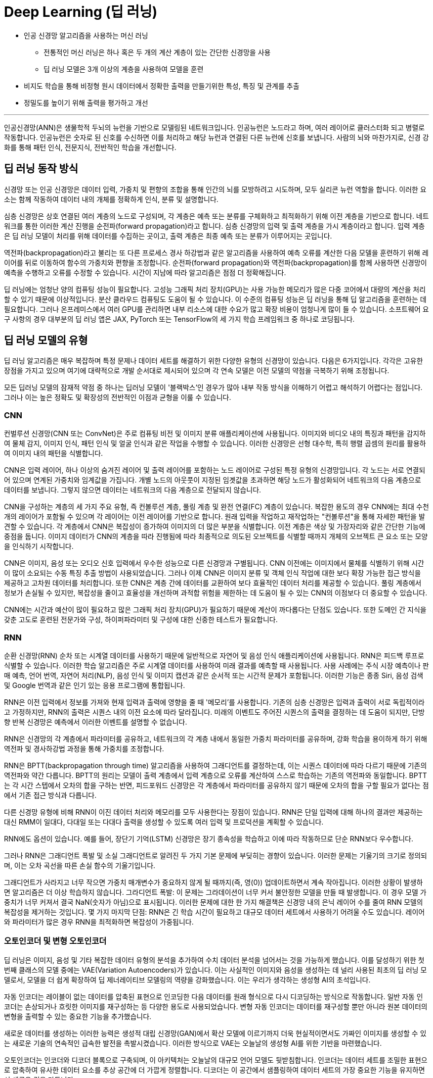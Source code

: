 = Deep Learning (딥 러닝)

* 인공 신경망 알고리즘을 사용하는 머신 러닝
** 전통적인 머신 러닝은 하나 혹은 두 개의 계산 계층이 있는 간단한 신경망을 사용
** 딥 러닝 모델은 3개 이상의 계층을 사용하여 모델을 훈련
* 비지도 학습을 통해 비정형 원시 데이터에서 정확한 출력을 만들기위한 특성, 특징 및 관계를 추출
* 정밀도를 높이기 위해 출력을 평가하고 개선

---

인공신경망(ANN)은 생물학적 두뇌의 뉴런을 기반으로 모델링된 네트워크입니다. 인공뉴런은 노드라고 하며, 여러 레이어로 클러스터화 되고 병렬로 작동합니다. 인공뉴런은 숫자로 된 신호를 수신하면 이를 처리하고 해당 뉴런과 연결된 다른 뉴런에 신호를 보냅니다. 사람의 뇌와 마찬가지로, 신경 강화를 통해 패턴 인식, 전문지식, 전반적인 학습을 개선합니다.

== 딥 러닝 동작 방식

신경망 또는 인공 신경망은 데이터 입력, 가중치 및 편향의 조합을 통해 인간의 뇌를 모방하려고 시도하며, 모두 실리콘 뉴런 역할을 합니다. 이러한 요소는 함께 작동하여 데이터 내의 개체를 정확하게 인식, 분류 및 설명합니다.

심층 신경망은 상호 연결된 여러 계층의 노드로 구성되며, 각 계층은 예측 또는 분류를 구체화하고 최적화하기 위해 이전 계층을 기반으로 합니다. 네트워크를 통한 이러한 계산 진행을 순전파(forward propagation)라고 합니다. 심층 신경망의 입력 및 출력 계층을 가시 계층이라고 합니다. 입력 계층은 딥 러닝 모델이 처리를 위해 데이터를 수집하는 곳이고, 출력 계층은 최종 예측 또는 분류가 이루어지는 곳입니다.

역전파(backpropagation)라고 불리는 또 다른 프로세스 경사 하강법과 같은 알고리즘을 사용하여 예측 오류를 계산한 다음 모델을 훈련하기 위해 레이어를 뒤로 이동하여 함수의 가중치와 편향을 조정합니다. 순전파(forward propagation)와 역전파(backpropagation)를 함께 사용하면 신경망이 예측을 수행하고 오류를 수정할 수 있습니다. 시간이 지남에 따라 알고리즘은 점점 더 정확해집니다.

딥 러닝에는 엄청난 양의 컴퓨팅 성능이 필요합니다. 고성능 그래픽 처리 장치(GPU)는 사용 가능한 메모리가 많은 다중 코어에서 대량의 계산을 처리할 수 있기 때문에 이상적입니다. 분산 클라우드 컴퓨팅도 도움이 될 수 있습니다. 이 수준의 컴퓨팅 성능은 딥 러닝을 통해 딥 알고리즘을 훈련하는 데 필요합니다. 그러나 온프레미스에서 여러 GPU를 관리하면 내부 리소스에 대한 수요가 많고 확장 비용이 엄청나게 많이 들 수 있습니다. 소프트웨어 요구 사항의 경우 대부분의 딥 러닝 앱은 JAX, PyTorch 또는 TensorFlow의 세 가지 학습 프레임워크 중 하나로 코딩됩니다.

== 딥 러닝 모델의 유형

딥 러닝 알고리즘은 매우 복잡하며 특정 문제나 데이터 세트를 해결하기 위한 다양한 유형의 신경망이 있습니다. 다음은 6가지입니다. 각각은 고유한 장점을 가지고 있으며 여기에 대략적으로 개발 순서대로 제시되어 있으며 각 연속 모델은 이전 모델의 약점을 극복하기 위해 조정됩니다.

모든 딥러닝 모델의 잠재적 약점 중 하나는 딥러닝 모델이 '블랙박스'인 경우가 많아 내부 작동 방식을 이해하기 어렵고 해석하기 어렵다는 점입니다. 그러나 이는 높은 정확도 및 확장성의 전반적인 이점과 균형을 이룰 수 있습니다.

=== CNN

컨벌루션 신경망(CNN 또는 ConvNet)은 주로 컴퓨팅 비전 및 이미지 분류 애플리케이션에 사용됩니다. 이미지와 비디오 내의 특징과 패턴을 감지하여 물체 감지, 이미지 인식, 패턴 인식 및 얼굴 인식과 같은 작업을 수행할 수 있습니다. 이러한 신경망은 선형 대수학, 특히 행렬 곱셈의 원리를 활용하여 이미지 내의 패턴을 식별합니다.

CNN은 입력 레이어, 하나 이상의 숨겨진 레이어 및 출력 레이어를 포함하는 노드 레이어로 구성된 특정 유형의 신경망입니다. 각 노드는 서로 연결되어 있으며 연계된 가중치와 임계값을 가집니다. 개별 노드의 아웃풋이 지정된 임곗값을 초과하면 해당 노드가 활성화되어 네트워크의 다음 계층으로 데이터를 보냅니다. 그렇지 않으면 데이터는 네트워크의 다음 계층으로 전달되지 않습니다.

CNN을 구성하는 계층의 세 가지 주요 유형, 즉 컨볼루션 계층, 풀링 계층 및 완전 연결(FC) 계층이 있습니다. 복잡한 용도의 경우 CNN에는 최대 수천 개의 레이어가 포함될 수 있으며 각 레이어는 이전 레이어를 기반으로 합니다. 원래 입력을 작업하고 재작업하는 "컨볼루션"을 통해 자세한 패턴을 발견할 수 있습니다. 각 계층에서 CNN은 복잡성이 증가하여 이미지의 더 많은 부분을 식별합니다. 이전 계층은 색상 및 가장자리와 같은 간단한 기능에 중점을 둡니다. 이미지 데이터가 CNN의 계층을 따라 진행됨에 따라 최종적으로 의도된 오브젝트를 식별할 때까지 개체의 오브젝트 큰 요소 또는 모양을 인식하기 시작합니다.

CNN은 이미지, 음성 또는 오디오 신호 입력에서 우수한 성능으로 다른 신경망과 구별됩니다. CNN 이전에는 이미지에서 물체를 식별하기 위해 시간이 많이 소요되는 수동 특징 추출 방법이 사용되었습니다. 그러나 이제 CNN은 이미지 분류 및 객체 인식 작업에 대한 보다 확장 가능한 접근 방식을 제공하고 고차원 데이터를 처리합니다. 또한 CNN은 계층 간에 데이터를 교환하여 보다 효율적인 데이터 처리를 제공할 수 있습니다. 풀링 계층에서 정보가 손실될 수 있지만, 복잡성을 줄이고 효율성을 개선하며 과적합 위험을 제한하는 데 도움이 될 수 있는 CNN의 이점보다 더 중요할 수 있습니다. 

CNN에는 시간과 예산이 많이 필요하고 많은 그래픽 처리 장치(GPU)가 필요하기 때문에 계산이 까다롭다는 단점도 있습니다. 또한 도메인 간 지식을 갖춘 고도로 훈련된 전문가와 구성, 하이퍼파라미터 및 구성에 대한 신중한 테스트가 필요합니다.

=== RNN

순환 신경망(RNN) 순차 또는 시계열 데이터를 사용하기 때문에 일반적으로 자연어 및 음성 인식 애플리케이션에 사용됩니다. RNN은 피드백 루프로 식별할 수 있습니다. 이러한 학습 알고리즘은 주로 시계열 데이터를 사용하여 미래 결과를 예측할 때 사용됩니다. 사용 사례에는 주식 시장 예측이나 판매 예측, 언어 번역, 자연어 처리(NLP), 음성 인식 및 이미지 캡션과 같은 순서적 또는 시간적 문제가 포함됩니다. 이러한 기능은 종종 Siri, 음성 검색 및 Google 번역과 같은 인기 있는 응용 프로그램에 통합됩니다.

RNN은 이전 입력에서 정보를 가져와 현재 입력과 출력에 영향을 줄 때 '메모리'를 사용합니다. 기존의 심층 신경망은 입력과 출력이 서로 독립적이라고 가정하지만, RNN의 출력은 시퀀스 내의 이전 요소에 따라 달라집니다. 미래의 이벤트도 주어진 시퀀스의 출력을 결정하는 데 도움이 되지만, 단방향 반복 신경망은 예측에서 이러한 이벤트를 설명할 수 없습니다.

RNN은 신경망의 각 계층에서 파라미터를 공유하고, 네트워크의 각 계층 내에서 동일한 가중치 파라미터를 공유하며, 강화 학습을 용이하게 하기 위해 역전파 및 경사하강법 과정을 통해 가중치를 조정합니다.

RNN은 BPTT(backpropagation through time) 알고리즘을 사용하여 그래디언트를 결정하는데, 이는 시퀀스 데이터에 따라 다르기 때문에 기존의 역전파와 약간 다릅니다. BPTT의 원리는 모델이 출력 계층에서 입력 계층으로 오류를 계산하여 스스로 학습하는 기존의 역전파와 동일합니다. BPTT는 각 시간 스텝에서 오차의 합을 구하는 반면, 피드포워드 신경망은 각 계층에서 파라미터를 공유하지 않기 때문에 오차의 합을 구할 필요가 없다는 점에서 기존 접근 방식과 다릅니다.

다른 신경망 유형에 비해 RNN이 이진 데이터 처리와 메모리를 모두 사용한다는 장점이 있습니다. RNN은 단일 입력에 대해 하나의 결과만 제공하는 대신 RMM이 일대다, 다대일 또는 다대다 출력을 생성할 수 있도록 여러 입력 및 프로덕션을 계획할 수 있습니다.

RNN에도 옵션이 있습니다. 예를 들어, 장단기 기억(LSTM) 신경망은 장기 종속성을 학습하고 이에 따라 작동하므로 단순 RNN보다 우수합니다.

그러나 RNN은 그래디언트 폭발 및 소실 그래디언트로 알려진 두 가지 기본 문제에 부딪히는 경향이 있습니다. 이러한 문제는 기울기의 크기로 정의되며, 이는 오차 곡선을 따른 손실 함수의 기울기입니다.

그래디언트가 사라지고 너무 작으면 가중치 매개변수가 중요하지 않게 될 때까지(즉, 영(0)) 업데이트하면서 계속 작아집니다. 이러한 상황이 발생하면 알고리즘은 더 이상 학습하지 않습니다.
그라디언트 폭발: 이 문제는 그라데이션이 너무 커서 불안정한 모델을 만들 때 발생합니다. 이 경우 모델 가중치가 너무 커져서 결국 NaN(숫자가 아님)으로 표시됩니다. 이러한 문제에 대한 한 가지 해결책은 신경망 내의 은닉 레이어 수를 줄여 RNN 모델의 복잡성을 제거하는 것입니다.
몇 가지 마지막 단점: RNN은 긴 학습 시간이 필요하고 대규모 데이터 세트에서 사용하기 어려울 수도 있습니다. 레이어와 파라미터가 많은 경우 RNN을 최적화하면 복잡성이 가중됩니다.

=== 오토인코더 및 변형 오토인코더

딥 러닝은 이미지, 음성 및 기타 복잡한 데이터 유형의 분석을 추가하여 수치 데이터 분석을 넘어서는 것을 가능하게 했습니다. 이를 달성하기 위한 첫 번째 클래스의 모델 중에는 VAE(Variation Autoencoders)가 있습니다. 이는 사실적인 이미지와 음성을 생성하는 데 널리 사용된 최초의 딥 러닝 모델로서, 모델을 더 쉽게 확장하여 딥 제너레이티브 모델링의 역량을 강화했습니다. 이는 우리가 생각하는 생성형 AI의 초석입니다.

자동 인코더는 레이블이 없는 데이터를 압축된 표현으로 인코딩한 다음 데이터를 원래 형식으로 다시 디코딩하는 방식으로 작동합니다. 일반 자동 인코더는 손상되거나 흐릿한 이미지를 재구성하는 등 다양한 용도로 사용되었습니다. 변형 자동 인코더는 데이터를 재구성할 뿐만 아니라 원본 데이터의 변형을 출력할 수 있는 중요한 기능을 추가했습니다.

새로운 데이터를 생성하는 이러한 능력은 생성적 대립 신경망(GAN)에서 확산 모델에 이르기까지 더욱 현실적이면서도 가짜인 이미지를 생성할 수 있는 새로운 기술의 연속적인 급속한 발전을 촉발시켰습니다. 이러한 방식으로 VAE는 오늘날의 생성형 AI를 위한 기반을 마련했습니다.

오토인코더는 인코더와 디코더 블록으로 구축되며, 이 아키텍처는 오늘날의 대규모 언어 모델도 뒷받침합니다. 인코더는 데이터 세트를 조밀한 표현으로 압축하여 유사한 데이터 요소를 추상 공간에 더 가깝게 정렬합니다. 디코더는 이 공간에서 샘플링하여 데이터 세트의 가장 중요한 기능을 유지하면서 새로운 것을 만듭니다.

오토인코더의 가장 큰 장점은 대량의 데이터 배치를 처리하고 입력 데이터를 압축된 형식으로 표시할 수 있다는 점으로, 가장 중요한 측면이 두드러져 이상 징후 감지 및 분류 작업을 수행할 수 있습니다. 또한 전송 속도가 빨라지고 스토리지 요구 사항이 줄어듭니다. 오토인코더는 레이블이 지정되지 않은 데이터에 대해 훈련될 수 있으므로 레이블이 지정된 데이터를 사용할 수 없는 경우에 사용할 수 있습니다. 비지도 훈련을 사용하면 딥러닝 알고리즘이 수동 기능 엔지니어링 없이 자동으로 학습하고 정확도를 얻는 등 시간을 절약할 수 있는 이점이 있습니다. 또한 VAE는 텍스트 또는 이미지 생성을 위한 새로운 샘플 데이터를 생성할 수 있습니다.

오토인코더에는 단점이 있습니다. 깊거나 복잡한 구조를 학습하면 계산 리소스가 소모될 수 있습니다. 그리고 비지도 학습 중에 모델은 필요한 속성을 간과하고 대신 입력 데이터를 복제할 수 있습니다. 오토인코더는 구조화된 데이터의 복잡한 데이터 연결을 간과하여 복잡한 관계를 올바르게 식별하지 못할 수도 있습니다.

=== GAN
생성적 대립 신경망(GAN)은 인공 지능(AI) 내부와 외부 모두에서 원본 훈련 데이터와 유사한 새로운 데이터를 생성하는 데 사용되는 신경망입니다. 여기에는 사람의 얼굴로 보이는 이미지가 포함될 수 있지만 실제 사람을 촬영한 것이 아니라 생성된 이미지입니다. 이름의 '적대적'이라는 부분은 GAN의 두 부분, 즉 생성자와 판별자 사이의 앞뒤를 오가는 데서 유래했습니다.

생성기는 이미지, 비디오 또는 오디오와 같은 것을 생성한 다음 트위스트와 함께 출력을 생성합니다. 예를 들어, 말은 어느 정도의 정확도로 얼룩말로 변형될 수 있습니다. 결과는 입력과 이 사용 사례의 생성 모델에서 레이어가 얼마나 잘 훈련되었는지에 따라 달라집니다.
판별자는 생성적 결과(가짜 이미지)를 데이터 세트의 실제 이미지와 비교하는 적대자입니다. 판별자는 진짜와 가짜 이미지, 비디오 또는 오디오를 구별하려고 합니다.
GAN은 스스로 훈련합니다. 생성기는 가짜를 생성하고 판별기는 생성기의 가짜와 실제 예제 간의 차이점을 찾는 방법을 학습합니다. 판별자가 가짜를 식별할 수 있으면 생성자는 처벌을 받습니다. 피드백 루프는 생성기가 판별자가 구별할 수 없는 출력을 생성하는 데 성공할 때까지 계속됩니다.

GAN의 주요 이점은 원본과 구별하기 어려울 수 있는 사실적인 출력을 생성하는 것이며, 이는 기계 학습 모델을 추가로 학습하는 데 사용될 수 있습니다. 학습할 GAN을 설정하는 것은 레이블이 지정되지 않은 데이터 또는 사소한 레이블 지정을 사용하여 학습되기 때문에 간단합니다. 그러나 잠재적인 단점은 생성기와 판별기가 오랫동안 경쟁에서 앞뒤로 이동하여 큰 시스템 드레인을 생성할 수 있다는 것입니다. 한 가지 학습 제한 사항은 만족스러운 출력을 얻기 위해 엄청난 양의 입력 데이터가 필요할 수 있다는 것입니다. 또 다른 잠재적인 문제는 생성기가 더 넓은 다양성이 아닌 제한된 출력 세트를 생성하는 "모드 붕괴"입니다.

=== 확산 모델
확산 모델은 점진적인 노이즈 추가 및 제거의 순방향 및 역방향 확산 프로세스를 사용하여 학습되는 생성 모델입니다. 확산 모델은 학습된 데이터와 유사한 데이터(대부분 이미지)를 생성한 다음 학습에 사용된 데이터를 덮어씁니다. 학습 데이터에 가우시안 노이즈를 인식할 수 없을 때까지 점차적으로 추가한 다음, 무작위 노이즈 입력에서 출력(일반적으로 이미지)을 합성할 수 있는 역방향 '노이즈 제거' 프로세스를 학습합니다.

확산 모델은 생성된 샘플과 원하는 대상의 차이를 최소화하는 방법을 학습합니다. 모든 불일치가 정량화되고 모델의 매개변수가 업데이트되어 손실을 최소화하여 실제 학습 데이터와 매우 유사한 샘플을 생성하도록 모델을 학습합니다.

이미지 품질 외에도 확산 모델은 적대적 교육이 필요하지 않아 학습 프로세스를 가속화하고 긴밀한 프로세스 제어를 제공한다는 장점이 있습니다. 훈련은 GAN보다 더 안정적이며 확산 모델은 모드 붕괴가 발생하기 쉽지 않습니다.

그러나 GAN에 비해 확산 모델은 더 많은 미세 조정을 포함하여 훈련하는 데 더 많은 컴퓨팅 리소스가 필요할 수 있습니다. 또한 IBM Research® 는 이러한 형태의 생성형 AI가 숨겨진 백도어로 하이재킹될 수 있다는 사실을 발견했습니다. 이를 통해 공격자는 이미지 생성 프로세스를 제어할 수 있으므로 AI 확산 모델을 속여 조작된 이미지를 생성할 수 있습니다.

변환기 모델
변환기 모델은 인코더-디코더 아키텍처와 텍스트 처리 메커니즘을 결합하여 언어 모델 학습 방식에 혁명을 일으켰습니다. 인코더는 주석이 없는 원시 텍스트를 임베딩으로 알려진 표현으로 변환합니다. 디코더는 이러한 임베딩을 모델의 이전 출력과 함께 가져와서 문장의 각 단어를 연속적으로 예측합니다.

엔코더는 빈칸 채우기 추측을 사용하여 단어와 문장이 서로 어떻게 관련되어 있는지 학습하여 품사 및 기타 문법적 특징에 레이블을 지정할 필요 없이 강력한 언어 표현을 구축합니다. 실제로 트랜스포머는 특정 작업을 염두에 두지 않고 처음부터 사전 훈련할 수 있습니다. 이러한 강력한 표현을 학습한 후에는 나중에 훨씬 적은 데이터로 모델을 특수화하여 요청된 작업을 수행할 수 있습니다.

몇 가지 혁신이 이를 가능하게 합니다. 트랜스포머는 문장의 단어를 동시에 처리하여 텍스트 처리를 병렬로 가능하게 하여 학습 속도를 높입니다. 순환 신경망(RNN)을 포함한 초기 기술은 단어를 하나씩 처리했습니다. 트랜스포머는 또한 단어의 위치와 그 관계를 학습했는데, 이 문맥을 통해 의미를 추론하고 긴 문장에서 "그것"과 같은 단어를 모호하게 할 수 있습니다.

트랜스포머는 작업을 미리 정의할 필요가 없어 방대한 양의 원시 텍스트에 대해 언어 모델을 사전 학습하는 것을 실용적으로 만들어 크기를 크게 늘릴 수 있었습니다. 이전에는 특정 작업에 대해 하나의 모델을 훈련하기 위해 레이블이 지정된 데이터를 수집했습니다. 트랜스포머를 사용하면 방대한 양의 데이터에 대해 학습된 하나의 모델을 레이블이 지정된 소량의 작업별 데이터에서 미세 조정하여 여러 작업에 맞게 조정할 수 있습니다.

오늘날 언어 트랜스포머는 분류 및 엔터티 추출과 같은 비생성적 작업뿐만 아니라 기계 번역, 요약 및 질의응답을 포함한 생성적 작업에도 사용됩니다. 트랜스포머는 설득력 있는 대화, 에세이 및 기타 콘텐츠를 생성하는 능력으로 많은 사람들을 놀라게 했습니다.

자연어 처리 (NLP) 변환기는 병렬로 실행되어 시퀀스의 여러 부분을 동시에 처리할 수 있어 학습 속도를 크게 높일 수 있기 때문에 놀라운 성능을 제공합니다. 트랜스포머는 또한 텍스트의 장기 종속성을 추적하므로 전체 컨텍스트를 더 명확하게 이해하고 우수한 결과를 얻을 수 있습니다. 또한 트랜스포머는 확장성과 유연성이 뛰어나 작업별로 맞춤화할 수 있습니다.

트랜스포머는 그 복잡성 때문에 막대한 컴퓨팅 리소스와 긴 교육 시간이 필요하다는 한계가 있습니다. 또한 정확한 결과를 도출하려면 학습 데이터가 정확하게 타겟에 맞고 편향되지 않으며 풍부해야 합니다.

== 딥 러닝 사용 사례

딥 러닝의 활용 사례는 매일 증가하고 있습니다. 다음은 기업이 보다 효율적이고 고객에게 더 나은 서비스를 제공하는 데 도움이 되는 몇 가지 방법입니다.

=== 애플리케이션 현대화
생성형 AI는 개발자의 역량을 강화하고 애플리케이션 현대화 및 IT 자동화 영역에서 점점 더 커지는 기술 격차를 줄일 수 있습니다. 코딩을 위한 생성형 AI는 최근 대규모 언어 모델(LLM) 기술과 NLP(자연어 처리) 기술의 획기적인 발전으로 인해 가능합니다. 딥 러닝 알고리즘과 기존 소스 코드의 방대한 데이터 세트에서 훈련된 대규모 신경망을 사용합니다. 학습 코드는 일반적으로 오픈 소스 프로젝트에서 생성된 공개적으로 사용 가능한 코드에서 제공됩니다.

프로그래머는 코드에서 수행하려는 작업을 설명하는 일반 텍스트 프롬프트를 입력할 수 있습니다. 생성형 AI 도구는 코드 스니펫 또는 전체 기능을 제안하여 반복적인 작업을 처리하고 수동 코딩을 줄여 코딩 프로세스를 간소화합니다. 또한 생성형 AI는 코드를 한 언어에서 다른 언어로 번역하여 코드 변환 또는 현대화 프로젝트(예: COBOL을 Java로 변환하여 레거시 애플리케이션 업데이트)를 간소화할 수 있습니다.

=== 컴퓨팅 비전
컴퓨팅 비전은 이미지 분류, 객체 감지, 의미론적 분할을 포함하는 인공지능(AI) 분야입니다. 머신 러닝과 신경망을 사용하여 컴퓨터와 학습 시스템이 디지털 이미지, 비디오 및 기타 시각적 입력에서 의미 있는 정보를 도출하고 시스템이 결함이나 문제를 발견하면 권장 사항을 제시하거나 조치를 취하도록 학습합니다. AI가 컴퓨터가 생각할 수 있게 해준다면, 컴퓨팅 비전은 컴퓨터가 보고, 관찰하고, 이해할 수 있게 해줍니다.

컴퓨팅 비전 시스템은 종종 제품을 검사하거나 생산 자산을 감시하도록 훈련되기 때문에 일반적으로 분당 수천 개의 제품 또는 프로세스를 분석하여 눈에 띄지 않는 결함이나 문제를 알아차릴 수 있습니다. 컴퓨팅 비전은 에너지 및 유틸리티에서 제조 및 자동차에 이르기까지 다양한 산업에서 사용됩니다.

컴퓨팅 비전에는 많은 데이터가 필요하며, 이미지를 식별하고 궁극적으로 인식할 때까지 해당 데이터에 대한 분석을 반복해서 실행합니다. 예를 들어, 자동차 타이어를 인식하도록 컴퓨터를 훈련시키려면 방대한 양의 타이어 이미지와 타이어 관련 항목을 제공하여 차이점을 학습하고 타이어, 특히 결함이 없는 타이어를 인식해야 합니다.

컴퓨팅 비전은 알고리즘 모델을 사용하여 컴퓨터가 시각적 데이터의 컨텍스트에 대해 스스로 학습할 수 있도록 합니다. 모델을 통해 충분한 데이터가 공급되면 컴퓨터는 데이터를 "보고" 한 이미지를 다른 이미지와 구별하도록 스스로 학습합니다. 알고리즘을 사용하면 누군가가 이미지를 인식하도록 프로그래밍하는 대신 기계가 스스로 학습할 수 있습니다.

컴퓨팅 비전을 통해 시스템은 디지털 이미지, 비디오 및 기타 시각적 입력에서 의미 있는 정보를 도출하고 이러한 입력을 기반으로 조치를 취할 수 있습니다. 추천을 제공하는 이 기능은 이미지 인식 작업과 구별됩니다. 오늘날 이 컴퓨팅 비전의 몇 가지 일반적인 응용 분야는 다음에서 볼 수 있습니다.

* 자동차: 아직 무인 자동차 시대가 도래하지는 않았지만, 차선 감지 등의 기능을 통해 운전자와 승객의 안전을 개선하는 기반 기술이 자동차에 적용되기 시작했습니다.
* 의료: 컴퓨팅 비전이 방사선 기술에 통합되어 의사가 건강한 해부학적 구조에서 암 종양을 더 잘 식별할 수 있습니다.
* 마케팅: 소셜 미디어 플랫폼에서 프로필에 게시된 사진 속 인물 추천 기능을 제공하여 사진 앨범에서 친구를 쉽게 태그할 수 있도록 해 줍니다.
* 소매업: 일부 전자 상거래 플랫폼에는 시각적 검색 기능이 통합되어 브랜드가 기존 옷장에 어울리는 아이템을 추천할 수 있습니다.

=== 고객 상담

AI는 기업이 증가하는 소비자 요구를 더 잘 이해하고 충족할 수 있도록 돕고 있습니다. 고도로 개인화된 온라인 쇼핑, 소비자 직접 판매 모델, 배달 서비스가 증가함에 따라 생성형 AI는 고객 관리, 인재 혁신, 애플리케이션 성능을 개선할 수 있는 다양한 이점을 실현하는 데 도움이 될 수 있습니다.

AI는 기업이 고객 피드백과 구매 습관에서 얻은 귀중한 인사이트를 활용하여 고객 중심 접근 방식을 채택할 수 있도록 지원합니다. 이러한 데이터 기반 접근 방식은 제품 설계 및 포장을 개선하는 데 도움이 될 수 있으며 높은 고객 만족도와 매출 증대를 촉진하는 데 도움이 될 수 있습니다.

또한 생성형 AI는 대화 기록, 감정 분석 및 콜센터 기록에 기반하여 상황에 맞는 안내를 제공하는 고객 관리용 인지 도우미 역할도 수행할 수 있습니다. 또한, 생성형 AI는 개인화된 쇼핑 경험을 제공하고 고객 충성도를 높이며 경쟁 우위를 제공할 수 있습니다.

=== 디지털 인력
조직은 로보틱 프로세스 자동화(RPA) 및 디지털 노동을 구축 및 배포하여 사람과 협업하여 생산성을 높이거나 백업이 필요할 때마다 지원함으로써 인력을 보강할 수 있습니다. 예를 들어, 개발자가 레거시 소프트웨어의 업데이트 속도를 높이는 데 도움이 될 수 있습니다.

디지털 노동은 파운데이션 모델을 사용하여 기술적 장벽 없이 빠르고 안정적인 방식으로 셀프 서비스 자동화를 지원함으로써 지식 근로자의 생산성을 자동화하고 개선합니다. 태스크 성능 또는 API 호출을 자동화하기 위해 엔터프라이즈급 LLM 기반 슬롯 채우기 모델은 대화에서 정보를 식별하고 많은 수동 작업 없이 작업을 완료하거나 API를 호출하는 데 필요한 모든 정보를 수집할 수 있습니다.

기술 전문가가 지식 근로자를 위해 반복적인 작업 흐름을 기록하고 인코딩하는 대신, 지식 근로자는 모델 기반 대화형 지침 및 데모를 기반으로 구축된 디지털 노동 자동화를 셀프 서비스 자동화에 사용할 수 있습니다. 예를 들어 코드 작성 속도를 높이기 위해 노코드 디지털 견습생은 코드를 효과적으로 교육, 감독 및 검증하여 프로그래밍 전문 지식이 부족한 최종 사용자를 도울 수 있습니다. 

=== 생성형 AI
생성형 AI(Gen AI라고도 함) 는 사용자의 프롬프트 또는 요청에 따라 텍스트, 이미지, 비디오, 데이터 또는 기타 콘텐츠를 자율적으로 생성하는 AI의 범주입니다.

생성형 AI는 기존 콘텐츠의 패턴을 학습하고 그 학습을 기반으로 유사한 새로운 콘텐츠를 생성할 수 있는 딥러닝 모델에 의존합니다. 고객 서비스, 마케팅, 소프트웨어 개발, 연구 등 다양한 분야에서 활용되고 있으며, 빠르고 자동화된 콘텐츠 제작 및 증강을 통해 기업 워크플로우를 간소화할 수 있는 엄청난 잠재력을 제공합니다. 

생성형 AI는 이메일, 이미지, 비디오, 오디오 파일, 소셜 미디어 콘텐츠 등 다양한 데이터 소스를 처리하는 데 탁월합니다. 이 비정형 데이터는 모델 생성과 생성형 AI의 지속적인 교육을 위한 백본을 형성하므로 시간이 지나도 효율성을 유지할 수 있습니다. 이 비정형 데이터를 사용하면 챗봇을 통해 고객 서비스를 향상하고 보다 효과적인 이메일 라우팅을 촉진할 수 있습니다. 실제로 이는 사용자를 적절한 상담원과 연결하거나 사용자 가이드 및 FAQ로 안내하는 등 적절한 리소스로 사용자를 안내하는 것을 의미할 수 있습니다.

많은 논의가 이루어지고 있는 한계와 위험에도 불구하고, 많은 기업들이 생성형 AI를 활용하여 내부 워크플로우를 개선하고 제품과 서비스를 개선할 수 있는 방법을 신중하게 모색하고 있습니다. 이것은 새로운 개척지입니다. 법적 또는 윤리적 문제를 일으키지 않고 직장을 더욱 효율적으로 만드는 방법.

=== 자연어 처리 및 음성 인식

NLP는 컴퓨터 언어학(인간 언어의 규칙 기반 모델링)을 통계 및 머신 러닝 모델과 결합하여 컴퓨터와 디지털 디바이스가 텍스트와 음성을 인식 및 이해하고 생성할 수 있도록 합니다. NLP는 텍스트를 한 언어에서 다른 언어로 번역하고, 입력 또는 음성 명령에 응답하고, 음성을 기반으로 사용자를 인식하거나 인증할 수 있는 애플리케이션 및 장치를 지원합니다.  대량의 텍스트를 요약하고, 텍스트 또는 음성의 의도 또는 감정을 평가하고, 필요에 따라 텍스트, 그래픽 또는 기타 콘텐츠를 생성하는 데 도움이 됩니다.

NLP의 하위 집합은 컴퓨터 알고리즘을 기계 학습 및 딥 러닝 모델과 결합하는 통계적 NLP입니다. 이 접근 방식은 텍스트 및 음성 데이터의 요소를 자동으로 추출, 분류 및 레이블을 지정한 다음 해당 요소의 가능한 각 의미에 통계적 우도를 할당하는 데 도움이 됩니다. 오늘날 RNN을 기반으로 하는 딥 러닝 모델과 학습 기술을 통해 NLP 시스템은 작업하면서 "학습"하고 방대한 양의 원시적이고 구조화되지 않고 레이블이 지정되지 않은 텍스트 및 음성 데이터 세트에서 훨씬 더 정확한 의미를 추출할 수 있습니다.

자동 음성 인식(ASR), 컴퓨터 음성 인식 또는 음성-텍스트 변환으로도 알려진 음성 인식은 프로그램이 사람의 음성을 서면 형식으로 처리할 수 있도록 하는 기능입니다.

음성 인식은 일반적으로 음성 인식과 혼동되지만 음성 인식은 음성을 음성 형식에서 텍스트 형식으로 변환하는 데 중점을 두는 반면 음성 인식은 개별 사용자의 음성을 식별하려고 합니다.

////
https://www.ibm.com/kr-ko/topics/deep-learning
 ////